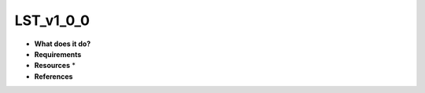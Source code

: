 LST_v1_0_0
==========

* **What does it do?**

* **Requirements**

* **Resources** *

* **References**